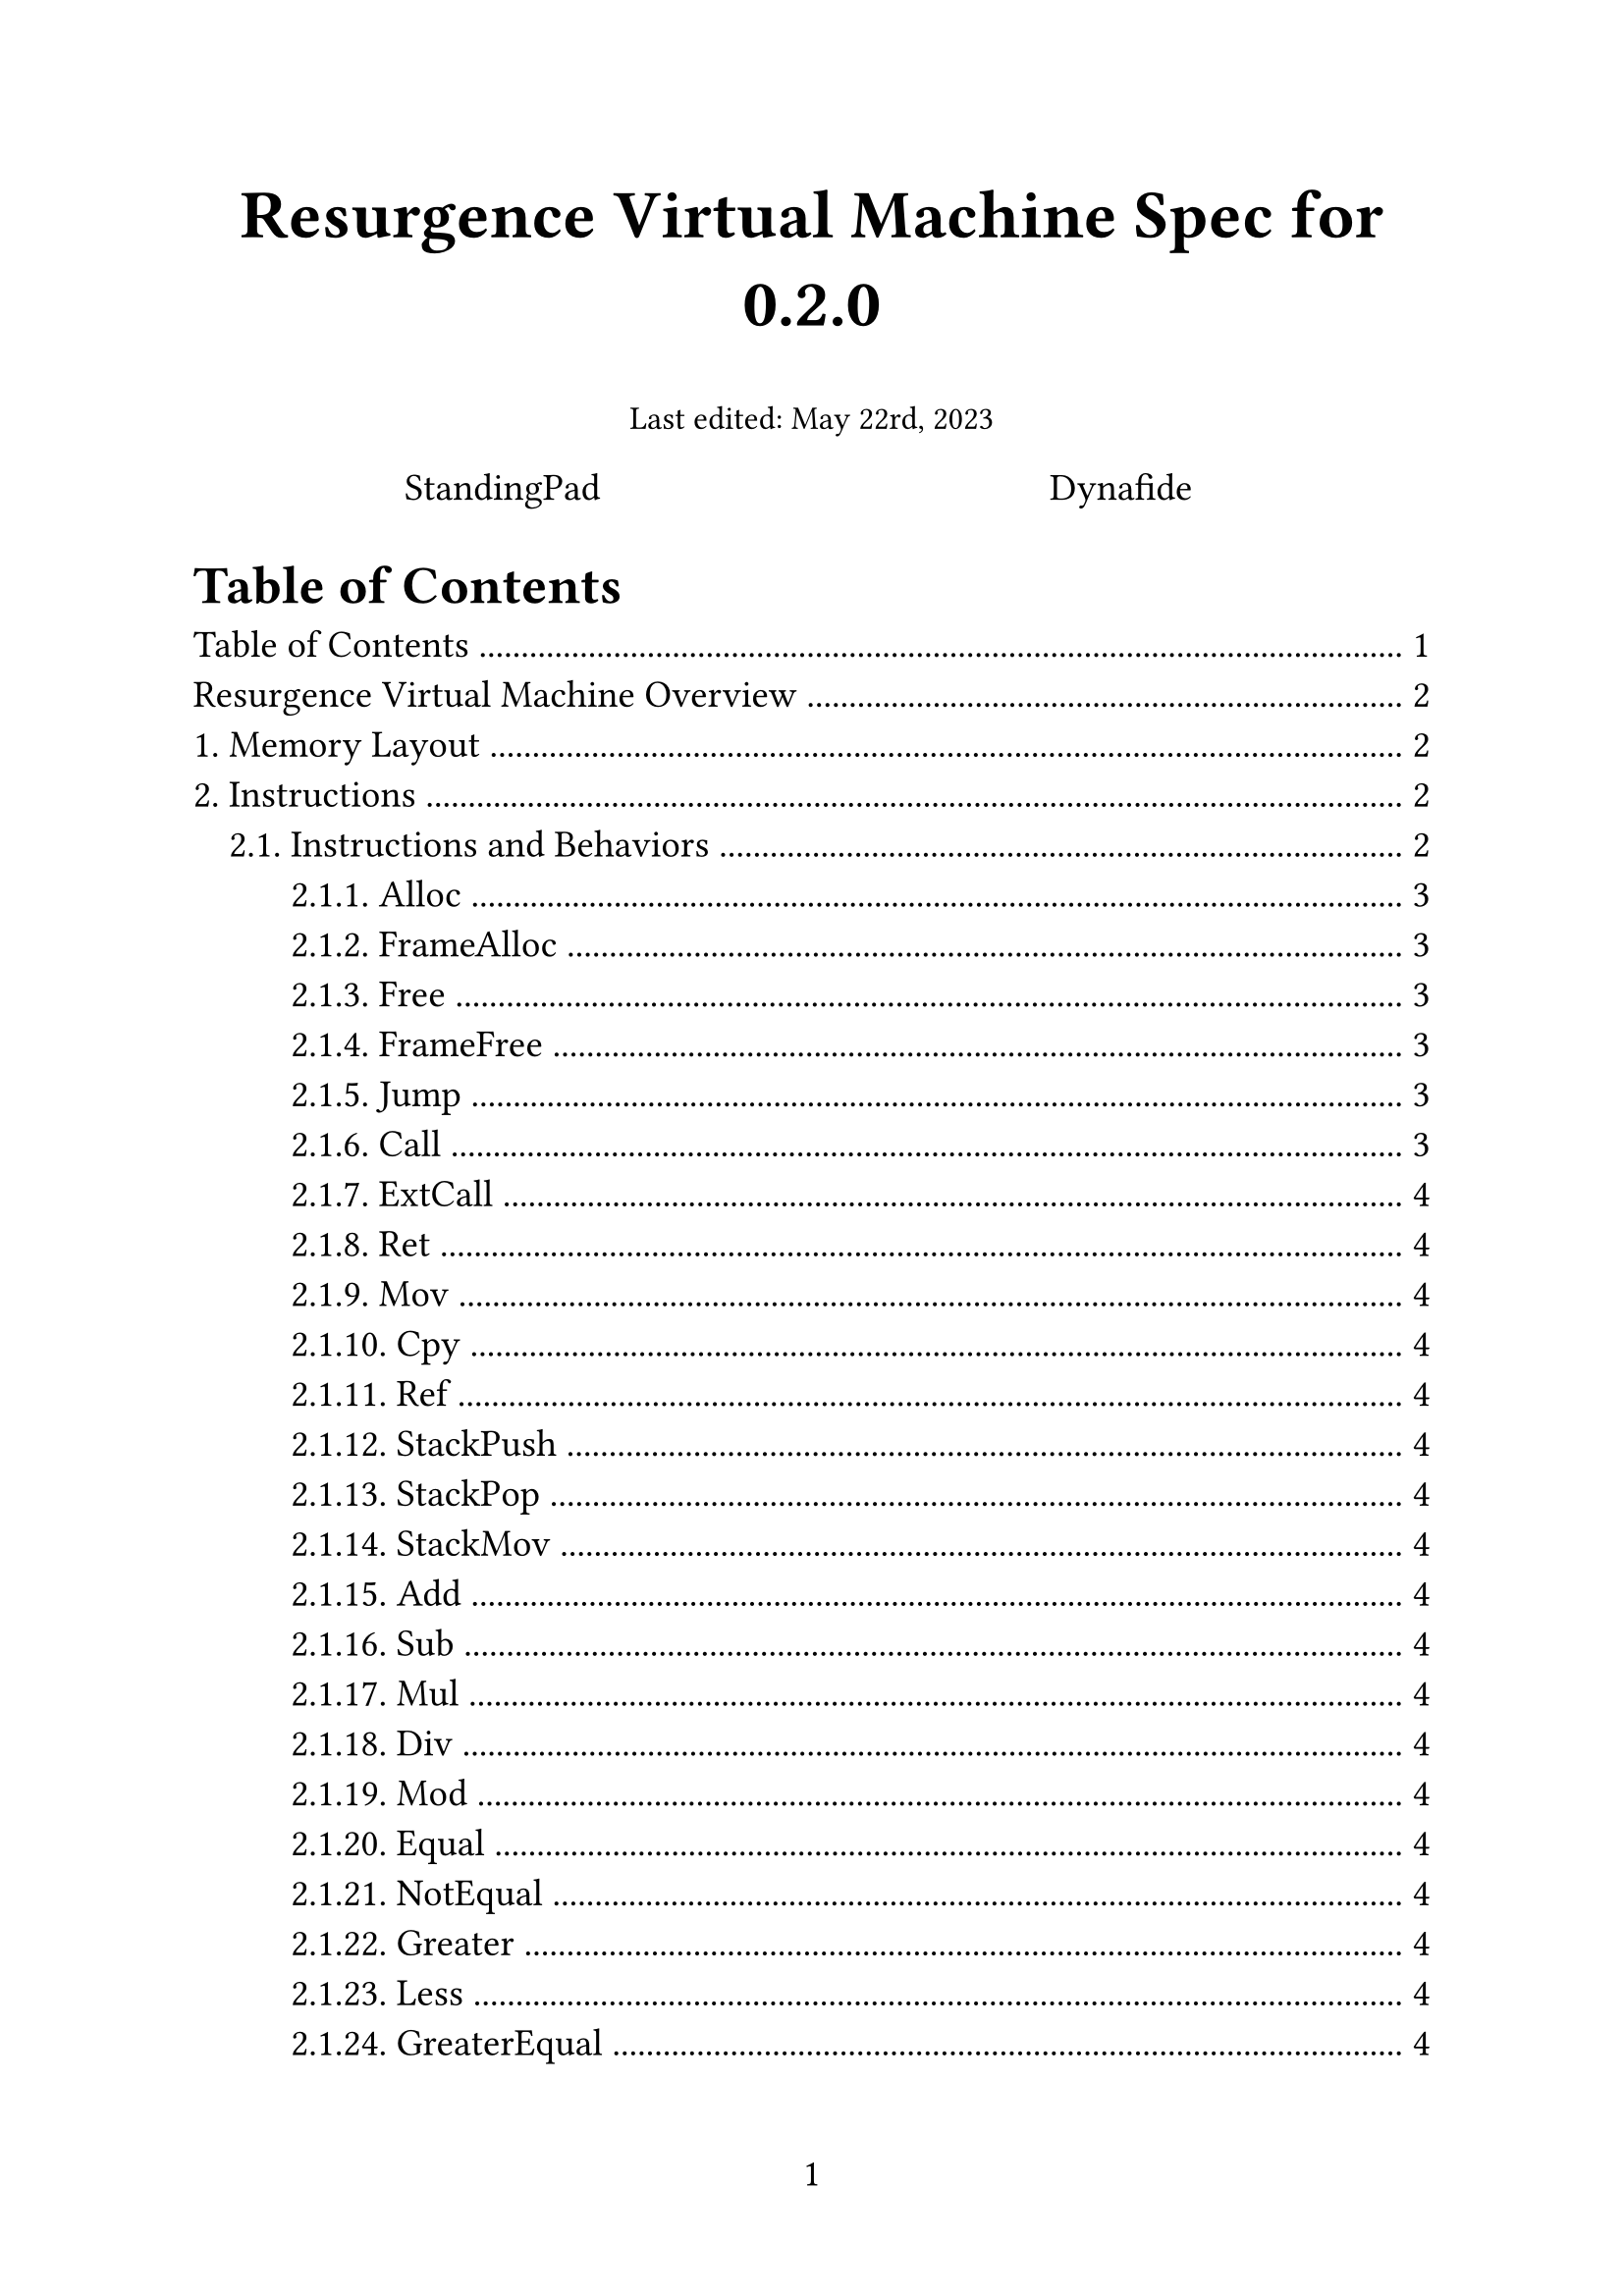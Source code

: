 #set text(size: 14pt, font: "IBM Plex Serif")
#set page(numbering: "1")

#align(center, text(25pt)[
  *Resurgence Virtual Machine Spec for 0.2.0*
])

#align(center, text(12pt)[
  Last edited: May 22rd, 2023
])

#grid(
  columns: (1fr, 1fr),
  align(center)[
    StandingPad
  ],
  align(center)[
    Dynafide
  ],
)

= Table of Contents
#outline(title: none, indent: true)

= Resurgence Virtual Machine Overview
There are 3 big parts to a _Resurgence Virtual Machine_:
- Memory layout
  - Global registers
  - Stack
  - Call Stack
  - Stackframes
- Instructions
  - Instruction set
  - Instruction behavior
  - Representation in binary files
- Function API
  - ResurgenceState

This spec defines all of these. The reference implementation of Resurgence can be found on *#link("https://github.com/Resurgence-VM-Development/Resurgence", "GitHub")*, although it should be known that the reference implementation also adds a C FFI, forward facing API, and code generation API, all of whihc are not defined in the spec and thus should be considered implementation unique.

#set heading(numbering: "1.")
= Memory Layout
For later

= Instructions
The following defines the spec regardding Resurgence instructions, their behaviors, and their representation in binary.

== Instructions and Behaviors
Resurgence has 25 instructions. This part of the spec defines those instructions.

Some terminology:
- Register: A location in memory represented by a Loc (see below) and an unsigned 32-bit integer
  - Const: Constant Pool
  - Global: Global Registers
  - Accu: Accumulator
  - Local: Top StackFrame on the Call Stack
- RegReference: Whether to fully qualify Addresses or not
- Instruction Pointer: a unsigned 64-bit integer representing the current index in the execution loop, starting from 0

=== Alloc
```
alloc <u32>
```
Creates a new Stackframe on the Call Stack with $n$ amount of registers, $n$ being an unsigned 32-bit integer.
=== FrameAlloc
```
frame_alloc <u32>, <loc>
```
Adds $n$ additional registers to $"loc"$, where $n$ is an unsigned 32-bit integer and $"loc"$ is either `Global` or `Local`.

=== Free
```
free <u32>
```
Removes $n$ amount of Stackframes from the Call Stack, where $n$ is an unsigned 32-bit integer. This is in contrast to `Alloc`, where $n$ is the amount of registers.

=== FrameFree
```
frame_free <u32>, <loc>
```
Removes $n$ amount of registers from $"loc"$, where $n$ is an unsigned 32-bit integer and $"loc"$ is either `Global` or `Local`.

=== Jump
```
jump <i64>
```
Adds $n$ to the Instuction Pointer, where $n$ is a signed 64-bit integer. If $n$ is negative, then `jump` effectively goes backwards.

It is undefined behavior if $n$ makes the Instruction Pointer go beyond bounds, or if $n$ makes the Instruction Pointer become negative. For instance, if the instruction pointer is at 9, then `jump -11` is undefined behavior.

=== Call
```
call <u64>
```
Stashes the current value of the Instruction Pointer and sets it to $n$, where $n$ is an unsigned 64-bit integer.

It is undefined behavior if $n$ goes beyond bounds. For instance, if the code size is 10 instructions (0 to 9), then `call 10` is undefined behavior.

In the reference implementation of Resurgence, stashing the value of the Instruction Pointer is done with recursion.
#footnote[#link("https://github.com/Resurgence-VM-Development/Resurgence/blob/1e3c330ad2878c1cb9d3bef49f599a02df31a787/src/internal/interpreter/execution_engine.rs#L113", "Resurgence Implementation of Call on GitHub (link)")]
How stashing is implemented is merely an implementation detail, it is perfectly valid to also create a non-recursive setup with a seperate data structure so long as the code can not access said data structure.
=== ExtCall
=== Ret
=== Mov
=== Cpy
=== Ref
=== StackPush
=== StackPop
=== StackMov
=== Add
=== Sub
=== Mul
=== Div
=== Mod
=== Equal
=== NotEqual
=== Greater
=== Less
=== GreaterEqual
=== LessEqual

== Representation of Instructions in Binary
For later

